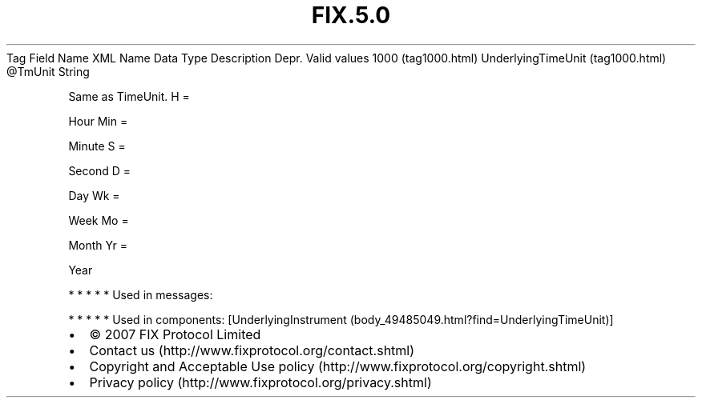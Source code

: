 .TH FIX.5.0 "" "" "Tag #1000"
Tag
Field Name
XML Name
Data Type
Description
Depr.
Valid values
1000 (tag1000.html)
UnderlyingTimeUnit (tag1000.html)
\@TmUnit
String
.PP
Same as TimeUnit.
H
=
.PP
Hour
Min
=
.PP
Minute
S
=
.PP
Second
D
=
.PP
Day
Wk
=
.PP
Week
Mo
=
.PP
Month
Yr
=
.PP
Year
.PP
   *   *   *   *   *
Used in messages:
.PP
   *   *   *   *   *
Used in components:
[UnderlyingInstrument (body_49485049.html?find=UnderlyingTimeUnit)]

.PD 0
.P
.PD

.PP
.PP
.IP \[bu] 2
© 2007 FIX Protocol Limited
.IP \[bu] 2
Contact us (http://www.fixprotocol.org/contact.shtml)
.IP \[bu] 2
Copyright and Acceptable Use policy (http://www.fixprotocol.org/copyright.shtml)
.IP \[bu] 2
Privacy policy (http://www.fixprotocol.org/privacy.shtml)
